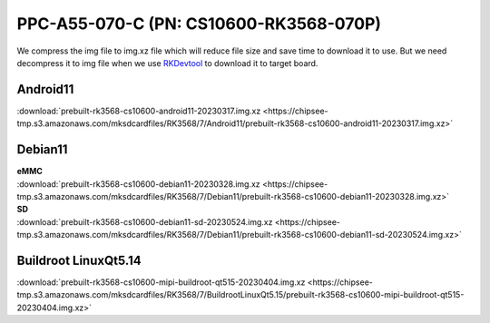 PPC-A55-070-C (PN: CS10600-RK3568-070P)
#######################################

We compress the img file to img.xz file which will reduce file size and save time to download it to use. 
But we need decompress it to img file when we use `RKDevtool <https://chipsee-tmp.s3.amazonaws.com/SourcesArchives/RK3568/Tools/RKDevTool_Release_v2.93.zip>`_ to download it to target board.

.. _CS10600P-android:

Android11
----------

| :download:`prebuilt-rk3568-cs10600-android11-20230317.img.xz <https://chipsee-tmp.s3.amazonaws.com/mksdcardfiles/RK3568/7/Android11/prebuilt-rk3568-cs10600-android11-20230317.img.xz>`

.. _CS10600P-debian:

Debian11
--------

| **eMMC**
| :download:`prebuilt-rk3568-cs10600-debian11-20230328.img.xz <https://chipsee-tmp.s3.amazonaws.com/mksdcardfiles/RK3568/7/Debian11/prebuilt-rk3568-cs10600-debian11-20230328.img.xz>`

| **SD**
| :download:`prebuilt-rk3568-cs10600-debian11-sd-20230524.img.xz <https://chipsee-tmp.s3.amazonaws.com/mksdcardfiles/RK3568/7/Debian11/prebuilt-rk3568-cs10600-debian11-sd-20230524.img.xz>`


.. _CS10600P-linuxQt:

Buildroot LinuxQt5.14
---------------------

| :download:`prebuilt-rk3568-cs10600-mipi-buildroot-qt515-20230404.img.xz <https://chipsee-tmp.s3.amazonaws.com/mksdcardfiles/RK3568/7/BuildrootLinuxQt5.15/prebuilt-rk3568-cs10600-mipi-buildroot-qt515-20230404.img.xz>`

